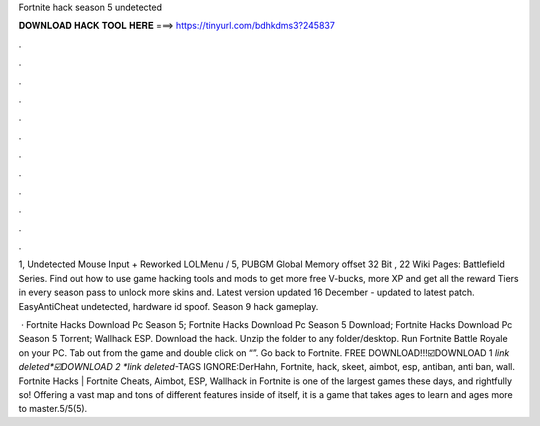 Fortnite hack season 5 undetected



𝐃𝐎𝐖𝐍𝐋𝐎𝐀𝐃 𝐇𝐀𝐂𝐊 𝐓𝐎𝐎𝐋 𝐇𝐄𝐑𝐄 ===> https://tinyurl.com/bdhkdms3?245837



.



.



.



.



.



.



.



.



.



.



.



.

1, Undetected Mouse Input + Reworked LOLMenu / 5, PUBGM Global Memory offset 32 Bit , 22 Wiki Pages: Battlefield Series. Find out how to use game hacking tools and mods to get more free V-bucks, more XP and get all the reward Tiers in every season pass to unlock more skins and. Latest version updated 16 December - updated to latest patch. EasyAntiCheat undetected, hardware id spoof. Season 9 hack gameplay.

 · Fortnite Hacks Download Pc Season 5; Fortnite Hacks Download Pc Season 5 Download; Fortnite Hacks Download Pc Season 5 Torrent; Wallhack ESP. Download the hack. Unzip the folder to any folder/desktop. Run Fortnite Battle Royale on your PC. Tab out from the game and double click on “”. Go back to Fortnite. FREE DOWNLOAD!!!☑️DOWNLOAD 1 *link deleted*☑️DOWNLOAD 2 *link deleted*-TAGS IGNORE:DerHahn, Fortnite, hack, skeet, aimbot, esp, antiban, anti ban, wall. Fortnite Hacks | Fortnite Cheats, Aimbot, ESP, Wallhack in ‏Fortnite is one of the largest games these days, and rightfully so! Offering a vast map and tons of different features inside of itself, it is a game that takes ages to learn and ages more to master.5/5(5).
